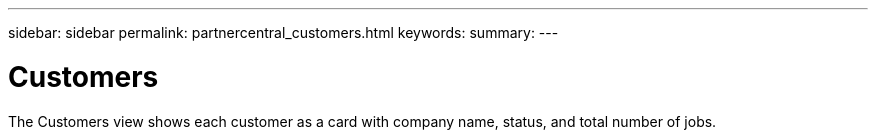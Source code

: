 ---
sidebar: sidebar
permalink: partnercentral_customers.html
keywords:
summary:
---

= Customers
:hardbreaks:
:nofooter:
:icons: font
:linkattrs:
:imagesdir: ./media/

//
// This file was created with NDAC Version 2.0 (August 17, 2020)
//
// 2021-03-22 15:31:56.973905
//

[.lead]
The Customers view shows each customer as a card with company name, status, and total number of jobs. 


